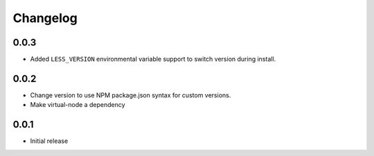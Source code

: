 =========
Changelog
=========

0.0.3
-----

* Added ``LESS_VERSION`` environmental variable support to switch version
  during install.


0.0.2
-----

* Change version to use NPM package.json syntax for custom versions.
* Make virtual-node a dependency

0.0.1
-----
* Initial release
